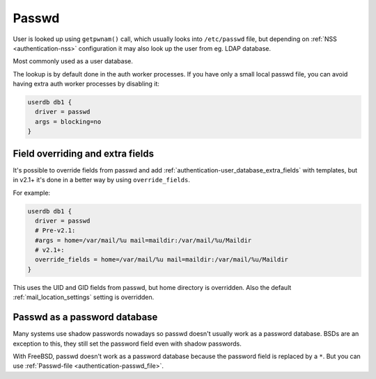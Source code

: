 .. _authentication-passwd:

======
Passwd
======

User is looked up using ``getpwnam()`` call, which usually looks into
``/etc/passwd`` file, but depending on :ref:`NSS <authentication-nss>`
configuration it may also
look up the user from eg. LDAP database.

Most commonly used as a user database.

The lookup is by default done in the auth worker processes. If you have only a
small local passwd file, you can avoid having extra auth worker processes by
disabling it:

.. code-block:: none

  userdb db1 {
    driver = passwd
    args = blocking=no
  }

Field overriding and extra fields
=================================

It's possible to override fields from passwd and add :ref:`authentication-user_database_extra_fields` with templates, but in
v2.1+ it's done in a better way by using ``override_fields``.

For example:

.. code-block:: none

  userdb db1 {
    driver = passwd
    # Pre-v2.1:
    #args = home=/var/mail/%u mail=maildir:/var/mail/%u/Maildir
    # v2.1+:
    override_fields = home=/var/mail/%u mail=maildir:/var/mail/%u/Maildir
  }

This uses the UID and GID fields from passwd, but home directory is overridden.
Also the default :ref:`mail_location_settings`
setting is overridden.

Passwd as a password database
=============================

Many systems use shadow passwords nowadays so passwd doesn't usually work as a
password database. BSDs are an exception to this, they still set the password
field even with shadow passwords.

With FreeBSD, passwd doesn't work as a password database because the password
field is replaced by a ``*``. But you can use :ref:`Passwd-file <authentication-passwd_file>`.

